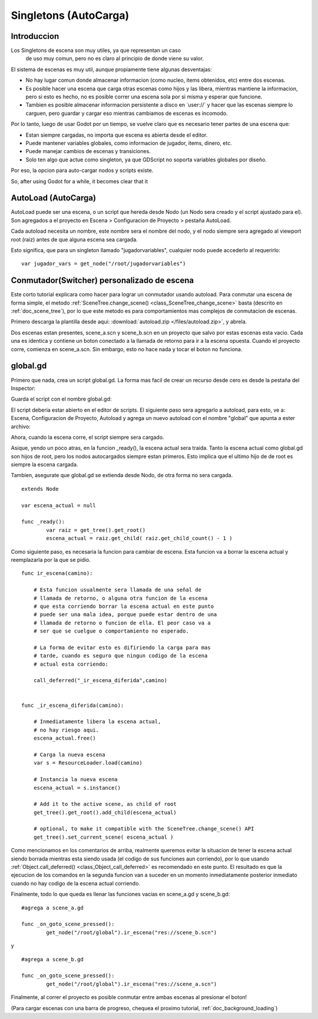 .. _doc_singletons_autoload:

Singletons (AutoCarga)
=====================

Introduccion
------------

Los Singletons de escena son muy utiles, ya que representan un caso
 de uso muy comun, pero no es claro al principio de donde viene su
 valor.

El sistema de escenas es muy util, aunque propiamente tiene algunas
desventajas:

-  No hay lugar comun donde almacenar informacion (como nucleo, items
   obtenidos, etc) entre dos escenas.
-  Es posible hacer una escena que carga otras escenas como hijos y
   las libera, mientras mantiene la informacion, pero si esto es hecho,
   no es posible correr una escena sola por si misma y esperar que
   funcione.
-  Tambien es posible almacenar informacion persistente a disco en
   \`user://\` y hacer que las escenas siempre lo carguen, pero guardar
   y cargar eso mientras cambiamos de escenas es incomodo.

Por lo tanto, luego de usar Godot por un tiempo, se vuelve claro que
es necesario tener partes de una escena que:

-  Estan siempre cargadas, no importa que escena es abierta desde el
   editor.
-  Puede mantener variables globales, como informacion de jugador,
   items, dinero, etc.
-  Puede manejar cambios de escenas y transiciones.
-  Solo ten algo que actue como singleton, ya que GDScript no soporta
   variables globales por diseño.

Por eso, la opcion para auto-cargar nodos y scripts existe.

So, after using Godot for a while, it becomes clear that it

AutoLoad (AutoCarga)
--------

AutoLoad puede ser una escena, o un script que hereda desde Nodo (un
Nodo sera creado y el script ajustado para el). Son agregados a el
proyecto en Escena > Configuracion de Proyecto > pestaña AutoLoad.

Cada autoload necesita un nombre, este nombre sera el nombre del nodo,
y el nodo siempre sera agregado al viewport root (raiz) antes de que
alguna escena sea cargada.


.. image:: /img/singleton.png

Esto significa, que para un singleton llamado "jugadorvariables",
cualquier nodo puede accederlo al requerirlo:

::

    var jugador_vars = get_node("/root/jugadorvariables")

Conmutador(Switcher) personalizado de escena
------------------------------

Este corto tutorial explicara como hacer para lograr un conmutador
usando autoload. Para conmutar una escena de forma simple, el metodo
:ref:`SceneTree.change_scene() <class_SceneTree_change_scene>` basta
(descrito en :ref:`doc_scene_tree`), por lo que este metodo es para
comportamientos mas complejos de conmutacion de escenas.

Primero descarga la plantilla desde aqui:
:download:`autoload.zip </files/autoload.zip>`, y abrela.

Dos escenas estan presentes, scene_a.scn y scene_b.scn en un proyecto
que salvo por estas escenas esta vacio. Cada una es identica y contiene
un boton conectado a la llamada de retorno para ir a la escena opuesta.
Cuando el proyecto corre, comienza en scene_a.scn. Sin embargo, esto
no hace nada y tocar el boton no funciona.

global.gd
---------

Primero que nada, crea un script global.gd. La forma mas facil de
crear un recurso desde cero es desde la pestaña del Inspector:

.. image:: /img/newscript.png

Guarda el script con el nombre global.gd:

.. image:: /img/saveasscript.png

El script deberia estar abierto en el editor de scripts. El siguiente
paso sera agregarlo a autoload, para esto, ve a: Escena, Configuracion
de Proyecto, Autoload y agrega un nuevo autoload con el nombre
"global" que apunta a ester archivo:

.. image:: /img/addglobal.png

Ahora, cuando la escena corre, el script siempre sera cargado.

Asique, yendo un poco atras, en la funcion _ready(), la escena actual
sera traida. Tanto la escena actual como global.gd son hijos de root,
pero los nodos autocargados siempre estan primeros. Esto implica
que el ultimo hijo de de root es siempre la escena cargada.

Tambien, asegurate que global.gd se extienda desde Nodo, de otra forma
no sera cargada.

::

    extends Node

    var escena_actual = null

    func _ready():
            var raiz = get_tree().get_root()
            escena_actual = raiz.get_child( raiz.get_child_count() - 1 )

Como siguiente paso, es necesaria la funcion para cambiar de escena.
Esta funcion va a borrar la escena actual y reemplazarla por la que se
pidio.

::

    func ir_escena(camino):

        # Esta funcion usualmente sera llamada de una señal de
        # llamada de retorno, o alguna otra funcion de la escena
        # que esta corriendo borrar la escena actual en este punto
        # puede ser una mala idea, porque puede estar dentro de una
        # llamada de retorno o funcion de ella. El peor caso va a
        # ser que se cuelgue o comportamiento no esperado.

        # La forma de evitar esto es difiriendo la carga para mas
        # tarde, cuando es seguro que ningun codigo de la escena
        # actual esta corriendo:

        call_deferred("_ir_escena_diferida",camino)


    func _ir_escena_diferida(camino):

        # Inmediatamente libera la escena actual,
        # no hay riesgo aqui.
        escena_actual.free()

        # Carga la nueva escena
        var s = ResourceLoader.load(camino)

        # Instancia la nueva escena
        escena_actual = s.instance()

        # Add it to the active scene, as child of root
        get_tree().get_root().add_child(escena_actual)

        # optional, to make it compatible with the SceneTree.change_scene() API
        get_tree().set_current_scene( escena_actual )

Como mencionamos en los comentarios de arriba, realmente queremos evitar
la situacion de tener la escena actual siendo borrada mientras esta
siendo usada (el codigo de sus funciones aun corriendo), por lo que
usando :ref:`Object.call_deferred() <class_Object_call_deferred>`
es recomendado en este punto. El resultado es que la ejecucion de los
comandos en la segunda funcion van a suceder en un momento
inmediatamente posterior inmediato cuando no hay codigo de la escena
actual corriendo.

Finalmente, todo lo que queda es llenar las funciones vacias en
scene_a.gd y scene_b.gd:

::

    #agrega a scene_a.gd

    func _on_goto_scene_pressed():
            get_node("/root/global").ir_escena("res://scene_b.scn")

y

::

    #agrega a scene_b.gd

    func _on_goto_scene_pressed():
            get_node("/root/global").ir_escena("res://scene_a.scn")

Finalmente, al correr el proyecto es posible conmutar entre ambas
escenas al presionar el boton!

(Para cargar escenas con una barra de progreso, chequea el proximo
tutorial, :ref:`doc_background_loading`)
